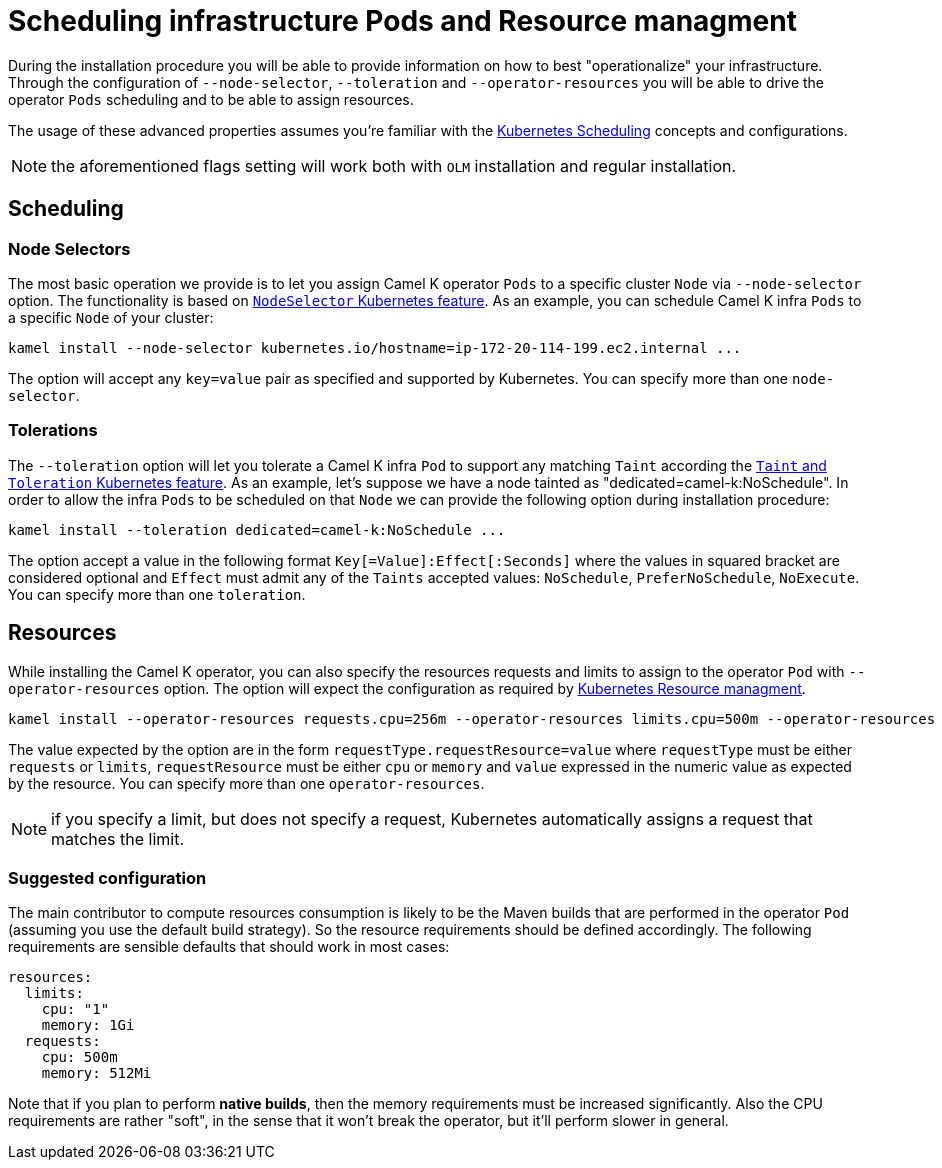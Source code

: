 [[scheduling-infra-pod]]
= Scheduling infrastructure Pods and Resource managment

During the installation procedure you will be able to provide information on how to best "operationalize" your infrastructure. Through the configuration of `--node-selector`, `--toleration` and `--operator-resources` you will be able to drive the operator `Pods` scheduling and to be able to assign resources.

The usage of these advanced properties assumes you're familiar with the https://kubernetes.io/docs/concepts/scheduling-eviction/[Kubernetes Scheduling] concepts and configurations.

NOTE: the aforementioned flags setting will work both with `OLM` installation and regular installation.

[[scheduling-infra-pod-scheduling]]
== Scheduling

=== Node Selectors
The most basic operation we provide is to let you assign Camel K operator `Pods` to a specific cluster `Node` via `--node-selector` option. The functionality is based on https://kubernetes.io/docs/concepts/scheduling-eviction/assign-pod-node/[`NodeSelector` Kubernetes feature]. As an example, you can schedule Camel K infra `Pods` to a specific `Node` of your cluster:

```
kamel install --node-selector kubernetes.io/hostname=ip-172-20-114-199.ec2.internal ...
```

The option will accept any `key=value` pair as specified and supported by Kubernetes. You can specify more than one `node-selector`.

=== Tolerations
The `--toleration` option will let you tolerate a Camel K infra `Pod` to support any matching `Taint` according the https://kubernetes.io/docs/concepts/scheduling-eviction/taint-and-toleration/[`Taint` and `Toleration` Kubernetes feature]. As an example, let's suppose we have a node tainted as "dedicated=camel-k:NoSchedule". In order to allow the infra `Pods` to be scheduled on that `Node` we can provide the following option during installation procedure:

```
kamel install --toleration dedicated=camel-k:NoSchedule ...
```

The option accept a value in the following format `Key[=Value]:Effect[:Seconds]` where the values in squared bracket are considered optional and `Effect` must admit any of the `Taints` accepted values: `NoSchedule`, `PreferNoSchedule`, `NoExecute`. You can specify more than one `toleration`.

[[scheduling-infra-pod-resources]]
== Resources

While installing the Camel K operator, you can also specify the resources requests and limits to assign to the operator `Pod` with `--operator-resources` option. The option will expect the configuration as required by https://kubernetes.io/docs/concepts/configuration/manage-resources-containers/[Kubernetes Resource managment]. 

```
kamel install --operator-resources requests.cpu=256m --operator-resources limits.cpu=500m --operator-resources limits.memory=512Mi ...
```

The value expected by the option are in the form `requestType.requestResource=value` where `requestType` must be either `requests` or `limits`, `requestResource` must be either `cpu` or `memory` and `value` expressed in the numeric value as expected by the resource. You can specify more than one `operator-resources`.

NOTE: if you specify a limit, but does not specify a request, Kubernetes automatically assigns a request that matches the limit.

=== Suggested configuration

The main contributor to compute resources consumption is likely to be the Maven builds that are performed in the operator `Pod` (assuming you use the default build strategy). So the resource requirements should be defined accordingly. The following requirements are sensible defaults that should work in most cases:

```
resources:
  limits:
    cpu: "1"
    memory: 1Gi
  requests:
    cpu: 500m
    memory: 512Mi
```

Note that if you plan to perform **native builds**, then the memory requirements must be increased significantly. Also the CPU requirements are rather "soft", in the sense that it won't break the operator, but it'll perform slower in general.